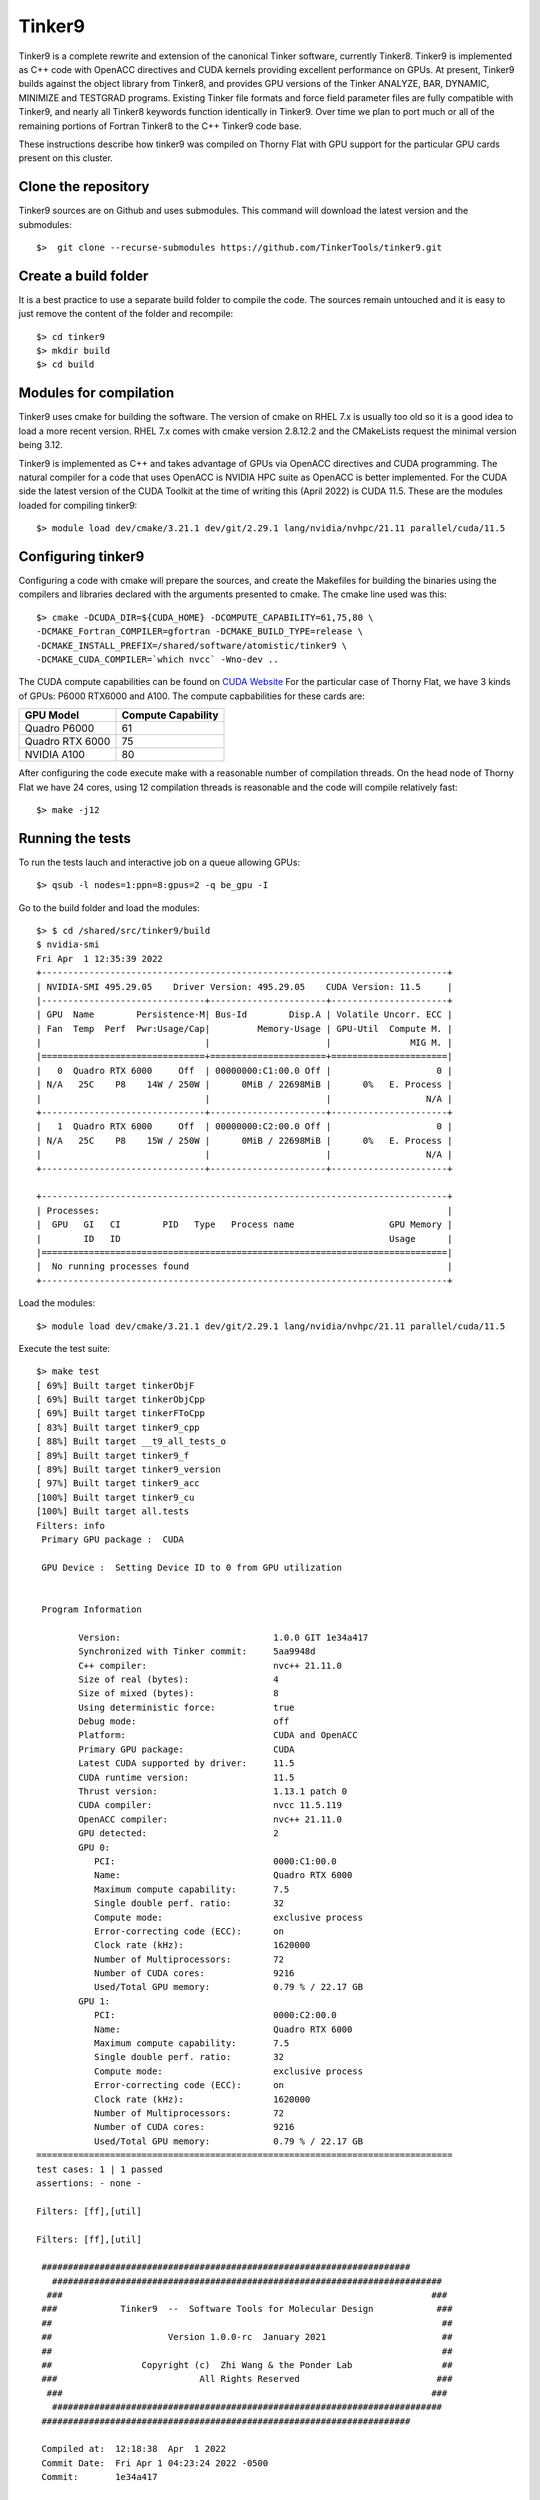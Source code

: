 Tinker9 
=======

Tinker9 is a complete rewrite and extension of the canonical Tinker software, currently Tinker8. Tinker9 is implemented as C++ code with OpenACC directives and CUDA kernels providing excellent performance on GPUs. At present, Tinker9 builds against the object library from Tinker8, and provides GPU versions of the Tinker ANALYZE, BAR, DYNAMIC, MINIMIZE and TESTGRAD programs. Existing Tinker file formats and force field parameter files are fully compatible with Tinker9, and nearly all Tinker8 keywords function identically in Tinker9. Over time we plan to port much or all of the remaining portions of Fortran Tinker8 to the C++ Tinker9 code base.

These instructions describe how tinker9 was compiled on Thorny Flat with GPU support for the particular GPU cards present on this cluster.

Clone the repository
--------------------

Tinker9 sources are on Github and uses submodules. This command will download the latest version and the submodules::

	$>  git clone --recurse-submodules https://github.com/TinkerTools/tinker9.git

Create a build folder
---------------------

It is a best practice to use a separate build folder to compile the code. The sources remain untouched and it is easy to just remove the content of the folder and recompile::

    $> cd tinker9
    $> mkdir build
    $> cd build

Modules for compilation
-----------------------

Tinker9 uses cmake for building the software.
The version of cmake on RHEL 7.x is usually too old so it is a good idea to load a more recent version.
RHEL 7.x comes with cmake version 2.8.12.2 and the CMakeLists request the minimal version being 3.12.

Tinker9 is implemented as C++ and takes advantage of GPUs via OpenACC directives and CUDA programming.
The natural compiler for a code that uses OpenACC is NVIDIA HPC suite as OpenACC is better implemented.
For the CUDA side the latest version of the CUDA Toolkit at the time of writing this (April 2022) is CUDA 11.5.
These are the modules loaded for compiling tinker9::

    $> module load dev/cmake/3.21.1 dev/git/2.29.1 lang/nvidia/nvhpc/21.11 parallel/cuda/11.5

Configuring tinker9
-------------------

Configuring a code with cmake will prepare the sources, and create the Makefiles for building the binaries using the compilers and libraries declared with the arguments presented to cmake.
The cmake line used was this::

    $> cmake -DCUDA_DIR=${CUDA_HOME} -DCOMPUTE_CAPABILITY=61,75,80 \
    -DCMAKE_Fortran_COMPILER=gfortran -DCMAKE_BUILD_TYPE=release \
    -DCMAKE_INSTALL_PREFIX=/shared/software/atomistic/tinker9 \
    -DCMAKE_CUDA_COMPILER=`which nvcc` -Wno-dev ..

The CUDA compute capabilities can be found on  `CUDA Website <https://developer.nvidia.com/cuda-gpus>`_
For the particular case of Thorny Flat, we have 3 kinds of GPUs: P6000 RTX6000 and A100.
The compute capbabilities for these cards are:

+------------------+--------------------+
| GPU Model        | Compute Capability |
+==================+====================+
| Quadro P6000     |       61           |
+------------------+--------------------+
| Quadro RTX 6000  |       75           |
+------------------+--------------------+
| NVIDIA A100      |       80           |
+------------------+--------------------+

After configuring the code execute make with a reasonable number of compilation threads. On the head node of Thorny Flat we have 24 cores, using 12 compilation threads is reasonable and the code will compile relatively fast::

	$> make -j12


Running the tests
-----------------

To run the tests lauch and interactive job on a queue allowing GPUs::

	$> qsub -l nodes=1:ppn=8:gpus=2 -q be_gpu -I

Go to the build folder and load the modules::

	$> $ cd /shared/src/tinker9/build
	$ nvidia-smi 
	Fri Apr  1 12:35:39 2022       
	+-----------------------------------------------------------------------------+
	| NVIDIA-SMI 495.29.05    Driver Version: 495.29.05    CUDA Version: 11.5     |
	|-------------------------------+----------------------+----------------------+
	| GPU  Name        Persistence-M| Bus-Id        Disp.A | Volatile Uncorr. ECC |
	| Fan  Temp  Perf  Pwr:Usage/Cap|         Memory-Usage | GPU-Util  Compute M. |
	|                               |                      |               MIG M. |
	|===============================+======================+======================|
	|   0  Quadro RTX 6000     Off  | 00000000:C1:00.0 Off |                    0 |
	| N/A   25C    P8    14W / 250W |      0MiB / 22698MiB |      0%   E. Process |
	|                               |                      |                  N/A |
	+-------------------------------+----------------------+----------------------+
	|   1  Quadro RTX 6000     Off  | 00000000:C2:00.0 Off |                    0 |
	| N/A   25C    P8    15W / 250W |      0MiB / 22698MiB |      0%   E. Process |
	|                               |                      |                  N/A |
	+-------------------------------+----------------------+----------------------+
																				   
	+-----------------------------------------------------------------------------+
	| Processes:                                                                  |
	|  GPU   GI   CI        PID   Type   Process name                  GPU Memory |
	|        ID   ID                                                   Usage      |
	|=============================================================================|
	|  No running processes found                                                 |
	+-----------------------------------------------------------------------------+

Load the modules::

	$> module load dev/cmake/3.21.1 dev/git/2.29.1 lang/nvidia/nvhpc/21.11 parallel/cuda/11.5

Execute the test suite::

	$> make test
	[ 69%] Built target tinkerObjF                                                                     
	[ 69%] Built target tinkerObjCpp           
	[ 69%] Built target tinkerFToCpp                 
	[ 83%] Built target tinker9_cpp                                                                    
	[ 88%] Built target __t9_all_tests_o                                                               
	[ 89%] Built target tinker9_f                                                                      
	[ 89%] Built target tinker9_version                                                                
	[ 97%] Built target tinker9_acc                                                                    
	[100%] Built target tinker9_cu                                                                     
	[100%] Built target all.tests                                                                      
	Filters: info                                                                                      
	 Primary GPU package :  CUDA                    
													 
	 GPU Device :  Setting Device ID to 0 from GPU utilization                                         
																									   
																									   
	 Program Information                                                                               
																									   
		Version:                             1.0.0 GIT 1e34a417                                        
		Synchronized with Tinker commit:     5aa9948d 
		C++ compiler:                        nvc++ 21.11.0
		Size of real (bytes):                4
		Size of mixed (bytes):               8
		Using deterministic force:           true
		Debug mode:                          off
		Platform:                            CUDA and OpenACC
		Primary GPU package:                 CUDA
		Latest CUDA supported by driver:     11.5
		CUDA runtime version:                11.5
		Thrust version:                      1.13.1 patch 0
		CUDA compiler:                       nvcc 11.5.119
		OpenACC compiler:                    nvc++ 21.11.0
		GPU detected:                        2
		GPU 0:                              
		   PCI:                              0000:C1:00.0
		   Name:                             Quadro RTX 6000
		   Maximum compute capability:       7.5
		   Single double perf. ratio:        32
		   Compute mode:                     exclusive process
		   Error-correcting code (ECC):      on
		   Clock rate (kHz):                 1620000
		   Number of Multiprocessors:        72
		   Number of CUDA cores:             9216
		   Used/Total GPU memory:            0.79 % / 22.17 GB
		GPU 1:                              
		   PCI:                              0000:C2:00.0
		   Name:                             Quadro RTX 6000
		   Maximum compute capability:       7.5
		   Single double perf. ratio:        32
		   Compute mode:                     exclusive process
		   Error-correcting code (ECC):      on
		   Clock rate (kHz):                 1620000
		   Number of Multiprocessors:        72
		   Number of CUDA cores:             9216
		   Used/Total GPU memory:            0.79 % / 22.17 GB
	===============================================================================
	test cases: 1 | 1 passed
	assertions: - none -

	Filters: [ff],[util]

	Filters: [ff],[util]
    
         ######################################################################    
	   ##########################################################################  
	  ###                                                                      ### 
	 ###            Tinker9  --  Software Tools for Molecular Design            ###
	 ##                                                                          ##
	 ##                      Version 1.0.0-rc  January 2021                      ##
	 ##                                                                          ##
	 ##                 Copyright (c)  Zhi Wang & the Ponder Lab                 ##
	 ###                           All Rights Reserved                          ###
	  ###                                                                      ### 
	   ##########################################################################  
         ######################################################################    

	 Compiled at:  12:18:38  Apr  1 2022
	 Commit Date:  Fri Apr 1 04:23:24 2022 -0500
	 Commit:       1e34a417

	 Primary GPU package :  CUDA

	 GPU Device :  Setting Device ID to 0 from GPU utilization

	...
	...
	...

	===============================================================================
	All tests passed (65640 assertions in 58 test cases)

	[100%] Built target test


